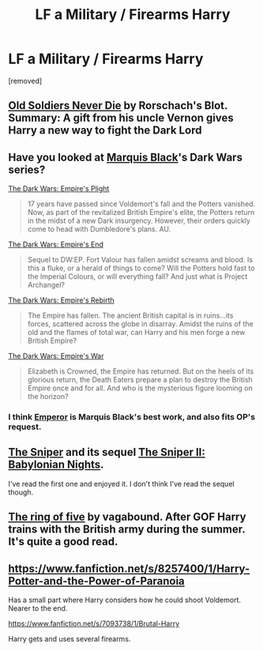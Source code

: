 #+TITLE: LF a Military / Firearms Harry

* LF a Military / Firearms Harry
:PROPERTIES:
:Author: Gator4798
:Score: 6
:DateUnix: 1432086825.0
:DateShort: 2015-May-20
:FlairText: Request
:END:
[removed]


** [[https://www.fanfiction.net/s/2784825/1/Old-Soldiers-Never-Die][Old Soldiers Never Die]] by Rorschach's Blot. Summary: A gift from his uncle Vernon gives Harry a new way to fight the Dark Lord
:PROPERTIES:
:Score: 5
:DateUnix: 1432088403.0
:DateShort: 2015-May-20
:END:


** Have you looked at [[https://www.fanfiction.net/u/1227033/Marquis-Black][Marquis Black]]'s Dark Wars series?

[[https://www.fanfiction.net/s/3561444/1/The-Dark-Wars-Empire-s-Plight][The Dark Wars: Empire's Plight]]

#+begin_quote
  17 years have passed since Voldemort's fall and the Potters vanished. Now, as part of the revitalized British Empire's elite, the Potters return in the midst of a new Dark insurgency. However, their orders quickly come to head with Dumbledore's plans. AU.
#+end_quote

[[https://www.fanfiction.net/s/3677619/1/The-Dark-Wars-Empire-s-End][The Dark Wars: Empire's End]]

#+begin_quote
  Sequel to DW:EP. Fort Valour has fallen amidst screams and blood. Is this a fluke, or a herald of things to come? Will the Potters hold fast to the Imperial Colours, or will everything fall? And just what is Project Archangel?
#+end_quote

[[https://www.fanfiction.net/s/3918693/1/The-Dark-Wars-Empire-s-Rebirth][The Dark Wars: Empire's Rebirth]]

#+begin_quote
  The Empire has fallen. The ancient British capital is in ruins...its forces, scattered across the globe in disarray. Amidst the ruins of the old and the flames of total war, can Harry and his men forge a new British Empire?
#+end_quote

[[https://www.fanfiction.net/s/4286591/1/The-Dark-Wars-Empire-s-War][The Dark Wars: Empire's War]]

#+begin_quote
  Elizabeth is Crowned, the Empire has returned. But on the heels of its glorious return, the Death Eaters prepare a plan to destroy the British Empire once and for all. And who is the mysterious figure looming on the horizon?
#+end_quote
:PROPERTIES:
:Author: joelwilliamson
:Score: 6
:DateUnix: 1432093580.0
:DateShort: 2015-May-20
:END:

*** I think [[https://www.fanfiction.net/s/5904185/1/Emperor][Emperor]] is Marquis Black's best work, and also fits OP's request.
:PROPERTIES:
:Score: 3
:DateUnix: 1432095162.0
:DateShort: 2015-May-20
:END:


** [[https://www.fanfiction.net/s/3918135/1/The-Sniper][The Sniper]] and its sequel [[https://www.fanfiction.net/s/6808016/1/The-Sniper-II-Babylonian-Nights][The Sniper II: Babylonian Nights]].

I've read the first one and enjoyed it. I don't think I've read the sequel though.
:PROPERTIES:
:Score: 4
:DateUnix: 1432093181.0
:DateShort: 2015-May-20
:END:


** [[https://www.fanfiction.net/s/1346008/1/Harry-Potter-and-the-Ring-of-Five][The ring of five]] by vagabound. After GOF Harry trains with the British army during the summer. It's quite a good read.
:PROPERTIES:
:Author: gransson
:Score: 2
:DateUnix: 1432110715.0
:DateShort: 2015-May-20
:END:


** [[https://www.fanfiction.net/s/8257400/1/Harry-Potter-and-the-Power-of-Paranoia]]

Has a small part where Harry considers how he could shoot Voldemort. Nearer to the end.

[[https://www.fanfiction.net/s/7093738/1/Brutal-Harry]]

Harry gets and uses several firearms.
:PROPERTIES:
:Author: ryanvdb
:Score: 1
:DateUnix: 1432482794.0
:DateShort: 2015-May-24
:END:
